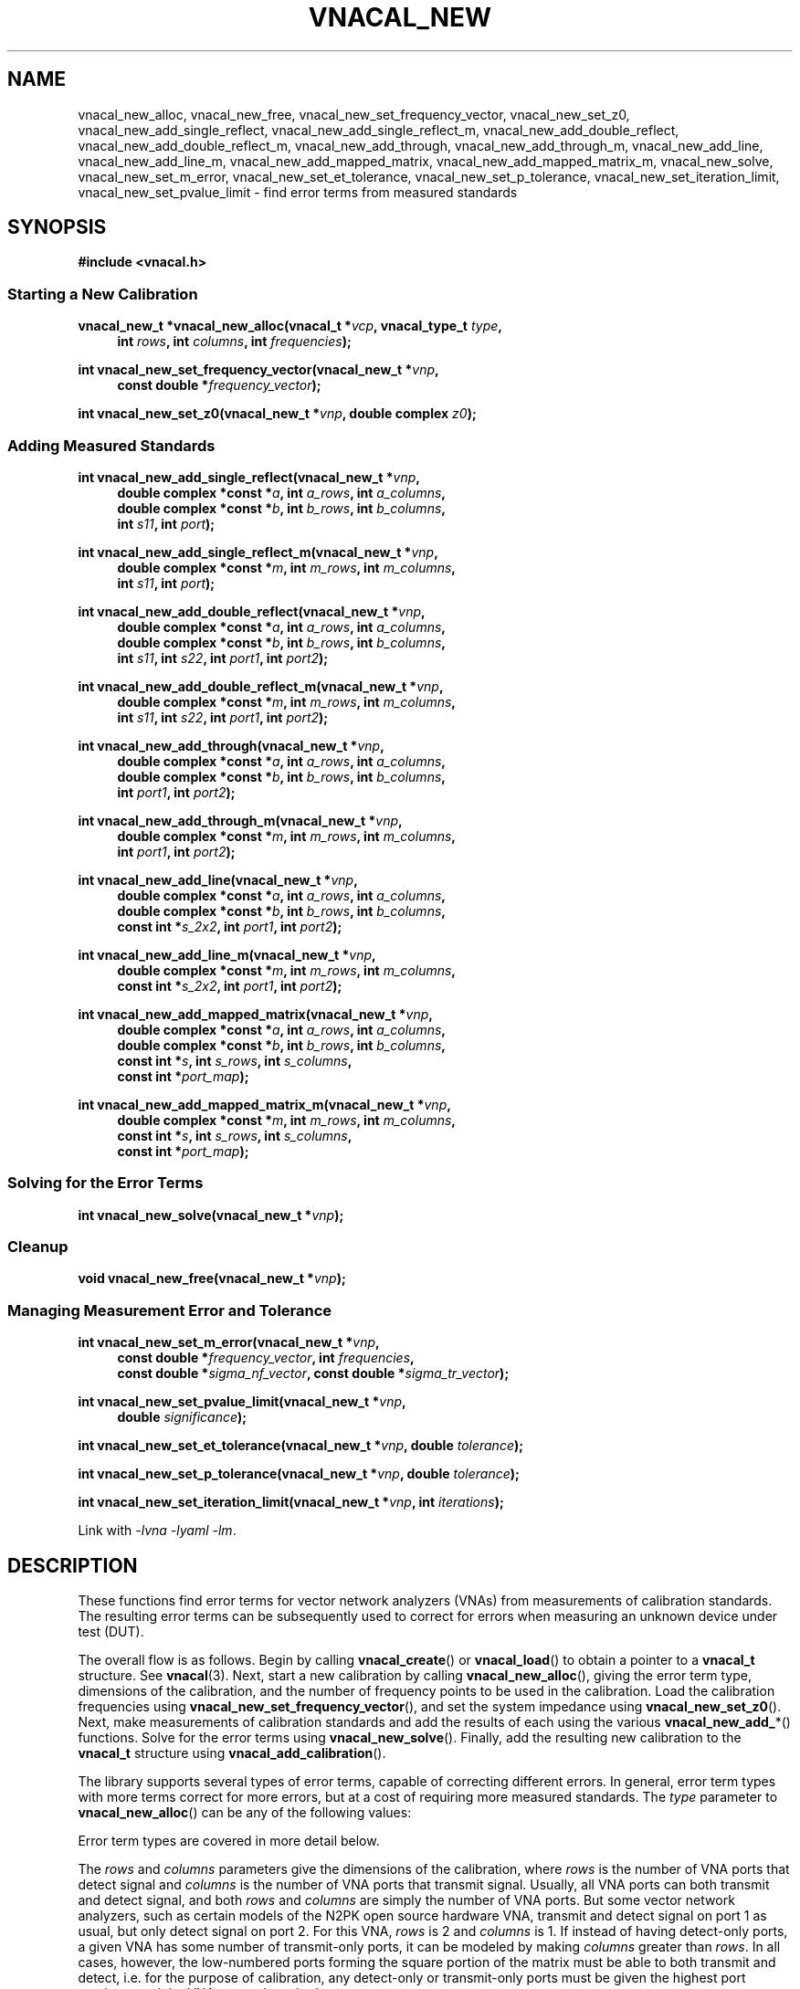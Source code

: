 .\"
.\" Vector Network Analyzer Library
.\" Copyright © 2020-2023 D Scott Guthridge <scott_guthridge@rompromity.net>
.\"
.\" This program is free software: you can redistribute it and/or modify
.\" it under the terms of the GNU General Public License as published
.\" by the Free Software Foundation, either version 3 of the License, or
.\" (at your option) any later version.
.\"
.\" This program is distributed in the hope that it will be useful,
.\" but WITHOUT ANY WARRANTY; without even the implied warranty of
.\" MERCHANTABILITY or FITNESS FOR A PARTICULAR PURPOSE.  See the GNU
.\" General Public License for more details.
.\"
.\" You should have received a copy of the GNU General Public License
.\" along with this program.  If not, see <http://www.gnu.org/licenses/>.
.\"
.TH VNACAL_NEW 3 "FEB 2021" GNU
.nh
.SH NAME
vnacal_new_alloc, vnacal_new_free, vnacal_new_set_frequency_vector, vnacal_new_set_z0, vnacal_new_add_single_reflect, vnacal_new_add_single_reflect_m, vnacal_new_add_double_reflect, vnacal_new_add_double_reflect_m, vnacal_new_add_through, vnacal_new_add_through_m, vnacal_new_add_line, vnacal_new_add_line_m, vnacal_new_add_mapped_matrix, vnacal_new_add_mapped_matrix_m, vnacal_new_solve, vnacal_new_set_m_error, vnacal_new_set_et_tolerance, vnacal_new_set_p_tolerance, vnacal_new_set_iteration_limit, vnacal_new_set_pvalue_limit \- find error terms from measured standards
.\"
.SH SYNOPSIS
.B #include <vnacal.h>
.\"
.SS "Starting a New Calibration"
.PP
.BI "vnacal_new_t *vnacal_new_alloc(vnacal_t *" vcp ", vnacal_type_t " type ,
.in +4n
.BI "int " rows ", int " columns ", int " frequencies ");"
.in -4n
.\"
.PP
.BI "int vnacal_new_set_frequency_vector(vnacal_new_t *" vnp ,
.if n .in +4n
.BI "const double *" frequency_vector );
.if n .in -4n
.\"
.PP
.BI "int vnacal_new_set_z0(vnacal_new_t *" vnp ", double complex " z0 );
.\"
.SS "Adding Measured Standards"
.PP
.BI "int vnacal_new_add_single_reflect(vnacal_new_t *" vnp ,
.in +4n
.BI "double complex *const *" a ", int " a_rows ", int " a_columns ,
.br
.BI "double complex *const *" b ", int " b_rows ", int " b_columns ,
.br
.BI "int " s11 ", int " port );
.in -4n
.\"
.PP
.BI "int vnacal_new_add_single_reflect_m(vnacal_new_t *" vnp ,
.in +4n
.BI "double complex *const *" m ", int " m_rows ", int "m_columns ,
.br
.BI "int " s11 ", int " port );
.in -4n
.\"
.PP
.BI "int vnacal_new_add_double_reflect(vnacal_new_t *" vnp ,
.in +4n
.BI "double complex *const *" a ", int " a_rows ", int " a_columns ,
.br
.BI "double complex *const *" b ", int " b_rows ", int " b_columns ,
.br
.BI "int " s11 ", int " s22 ", int " port1 ", int " port2 );
.in -4n
.\"
.PP
.BI "int vnacal_new_add_double_reflect_m(vnacal_new_t *" vnp ,
.in +4n
.BI "double complex *const *" m ", int " m_rows ", int " m_columns ,
.br
.BI "int " s11 ", int " s22 ", int " port1 ", int " port2 );
.in -4n
.\"
.PP
.BI "int vnacal_new_add_through(vnacal_new_t *" vnp ,
.in +4n
.BI "double complex *const *" a ", int " a_rows ", int " a_columns ,
.br
.BI "double complex *const *" b ", int " b_rows ", int " b_columns ,
.br
.BI "int " port1 ", int " port2 );
.in -4n
.\"
.PP
.BI "int vnacal_new_add_through_m(vnacal_new_t *" vnp ,
.in +4n
.BI "double complex *const *" m ", int " m_rows ", int " m_columns ,
.br
.BI "int " port1 ", int " port2 );
.in -4n
.\"
.PP
.BI "int vnacal_new_add_line(vnacal_new_t *" vnp ,
.in +4n
.BI "double complex *const *" a ", int " a_rows ", int " a_columns ,
.br
.BI "double complex *const *" b ", int " b_rows ", int " b_columns ,
.br
.BI "const int *" s_2x2 ", int " port1 ", int " port2 );
.in -4n
.\"
.PP
.BI "int vnacal_new_add_line_m(vnacal_new_t *" vnp ,
.in +4n
.BI "double complex *const *" m ", int " m_rows ", int " m_columns ,
.br
.BI "const int *" s_2x2 ", int " port1 ", int " port2 );
.in -4n
.\"
.PP
.BI "int vnacal_new_add_mapped_matrix(vnacal_new_t *" vnp ,
.in +4n
.BI "double complex *const *" a ", int " a_rows ", int " a_columns ,
.br
.BI "double complex *const *" b ", int " b_rows ", int " b_columns ,
.br
.BI "const int *" s ", int " s_rows ", int " s_columns ,
.br
.BI "const int *" port_map );
.in -4n
.\"
.PP
.BI "int vnacal_new_add_mapped_matrix_m(vnacal_new_t *" vnp ,
.in +4n
.BI "double complex *const *" m ", int " m_rows ", int " m_columns ,
.br
.BI "const int *" s ", int " s_rows ", int " s_columns ,
.br
.BI "const int *" port_map );
.in -4n
.\"
.SS "Solving for the Error Terms"
.PP
.BI "int vnacal_new_solve(vnacal_new_t *" vnp );
.\"
.SS "Cleanup"
.PP
.BI "void vnacal_new_free(vnacal_new_t *" vnp );
.\"
.SS "Managing Measurement Error and Tolerance"
.PP
.BI "int vnacal_new_set_m_error(vnacal_new_t *" vnp ,
.in +4n
.BI "const double *" frequency_vector ", int " frequencies ,
.br
.BI "const double *" sigma_nf_vector ", const double *" sigma_tr_vector );
.in -4n
.\"
.PP
.BI "int vnacal_new_set_pvalue_limit(vnacal_new_t *" vnp ,
.if n .in +4n
.BI "double " significance );
.if n .in -4n
.\"
.PP
.BI "int vnacal_new_set_et_tolerance(vnacal_new_t *" vnp ,
.BI "double " tolerance );
.\"
.PP
.BI "int vnacal_new_set_p_tolerance(vnacal_new_t *" vnp ,
.BI "double " tolerance );
.\"
.PP
.BI "int vnacal_new_set_iteration_limit(vnacal_new_t *" vnp ", int " iterations );
.\"
.PP
Link with \fI-lvna\fP \fI-lyaml\fP \fI-lm\fP.
.sp
.\"
.SH DESCRIPTION
These functions find error terms for vector network analyzers (VNAs)
from measurements of calibration standards.
The resulting error terms can be subsequently used to correct for
errors when measuring an unknown device under test (DUT).
.PP
The overall flow is as follows.
Begin by calling \fBvnacal_create\fP() or \fBvnacal_load\fP()
to obtain a pointer to a \fBvnacal_t\fP structure.  See \fBvnacal\fP(3).
Next, start a new calibration by calling \fBvnacal_new_alloc\fP(),
giving the error term type, dimensions of the calibration, and
the number of frequency points to be used in the calibration.
Load the calibration frequencies using \fBvnacal_new_set_frequency_vector\fP(),
and set the system impedance using \fBvnacal_new_set_z0\fP().
Next, make measurements of calibration standards and add the results of
each using the various \fBvnacal_new_add_\fP*() functions.
Solve for the error terms using \fBvnacal_new_solve\fP().
Finally, add the resulting new calibration to the \fBvnacal_t\fP structure
using \fBvnacal_add_calibration\fP().
.PP
The library supports several types of error terms, capable of correcting
different errors.
In general, error term types with more terms correct for more errors,
but at a cost of requiring more measured standards.
The \fItype\fP parameter to \fBvnacal_new_alloc\fP() can be any of the
following values:
.in +4n
.TS
tab(;);
ll.
VNACAL_T8; 8-term T terms
VNACAL_U8; 8-term U (inverse T) terms
VNACAL_TE10; 8-term T and off-diagonal leakage terms
VNACAL_UE10; 8-term U and off-diagonal leakage terms
VNACAL_T16;16-term T terms
VNACAL_U16;16-term U (inverse T) terms
VNACAL_UE14;14-term columns x (rows x 1) U7 systems
VNACAL_E12;12-term generalized classic SOLT
.TE
.in -4n
.sp
Error term types are covered in more detail below.
.PP
The \fIrows\fP and \fIcolumns\fP parameters give the dimensions of the
calibration, where \fIrows\fP is the number of VNA ports that detect
signal and \fIcolumns\fP is the number of VNA ports that transmit signal.
Usually, all VNA ports can both transmit and detect signal, and both
\fIrows\fP and \fIcolumns\fP are simply the number of VNA ports.
But some vector network analyzers, such as certain models of the N2PK
open source hardware VNA, transmit and detect signal on port 1 as usual,
but only detect signal on port 2.
For this VNA, \fIrows\fP is 2 and \fIcolumns\fP is 1.
If instead of having detect-only ports, a given VNA has some number of
transmit-only ports, it can be modeled by making \fIcolumns\fP greater
than \fIrows\fP.
In all cases, however, the low-numbered ports forming the square portion
of the matrix must be able to both transmit and detect, i.e. for the
purpose of calibration, any detect-only or transmit-only ports must be
given the highest port numbers, and the VNA cannot have both.
.\"
.SS "Error Term Types"
.PP
The following table illustrates some properties of the various error
term types.
First, there are constraints on the type imposed by the calibration
dimensions.
If the calibration has more columns than rows, T parameters must be used;
if it has more rows than columns, U or E12 parameters must be used.
Next, the actual number of error terms depends on the calibration
dimensions, shown for both the square case (\fIrows\fP = \fIcolumns\fP =
ports) and in the general rectangular case.
When the dimensions are 2x2, the number of error terms matches the number
in the calibration type name.
Finally, all T and U types contain an arbitrary term.
For example, in 2x2 T8, one of the eight terms is a free variable,
so we have to solve for only seven unknowns.
Similarly, in 2x2 T16, one variable is free and we have to solve for
only fifteen unknowns.
In the table, r is rows, c is columns and p is ports.
.TS
tab(;) allbox;
cccsc
^^cc^
ccllc.
\fBtype\fP;\fBconstraints\fP;\fBerror terms\fP;\fBfree\fP
;;\fBsquare\fP;\fBrectangular\fP;
T8;r <= c;4p;2r + 2c;1
U8;r >= c;4p;2r + 2c;1
TE10;r <= c;p^2 + 3p;rc + r + 2c;1
UE10;r >= c;p^2 + 3p;rc + 2r + c;1
T16;r <= c;4p^2;2rc + 2c^2;1
U16;r >= c;4p^2;2rc + 2r^2;1
UE14;r >= c;3p^2 + p;3rc + c;c
E12;r >= c;3p^2;3rc;0
.TE
.sp
.\"
.IP "T8 & U8"
These types correct for directivity, reflection / transmission tracking,
and port match errors on each VNA port.
Notice from the table that these are the only types for which the number
of error terms increases proportionally to the number of VNA ports,
i.e. this correction has no inter-port terms.
At least three standards are needed to solve the 2x2 T8 or U8 calibration.
.\"
.IP "TE10 & UE10"
These types correct the same errors as T8 & U8 but also add the
off-diagonal leakage terms, i.e. leakage within the VNA from the
driving port to the detectors of the other ports.
At least three standards are needed to solve the 2x2 TE10 or UE10
calibration.
.\"
.IP "T16 & U16"
These types are a superset of TE10 & UE10, adding the remaining leakage
terms, including leakage between the ports of the device under test.
At least five standards are needed to solve the 2x2 T16 or U16
calibration.
.\"
.IP "UE14"
This type corrects the same errors as TE10 and UE10, but is stronger in
that it treats each column (driving port) as an independent calibration,
i.e. it's a columns long series of rows x 1 independent systems.
Because of this, this type is able to correct for errors in switches,
even in a switch that lies between the detectors and the device under test.
At least four standards are needed to solve the 2x2 UE14 calibration.
.\"
.IP "E12"
E12 is a generalization of classic SOLT.
Internally, the library solves the system using UE14 terms and thus
corrects for exactly the same errors as UE14, creating separate
calibrations for each column.
The difference is only in the format of the saved error terms.
In E12, the library converts the U error terms it used to solve the
systems to the more conventional E (scattering parameter) form before
saving them.
At least four standards are needed to solve the 2x2 E12 calibration.
.\"
.SS "S-Parameters of the Standards"
.PP
All \fBvnacal_new_add_\fP*() functions except for \fBvnacal_new_add_through\fP()
take one or more S-parameters describing the calibration standard.
Instead of taking complex values for the S-parameters directly, these
functions take integer values that can be either one of the predefined
constants: \fB\s-2VNACAL_MATCH\s+2\fP, \fB\s-2VNACAL_OPEN\s+2\fP,
\fB\s-2VNACAL_SHORT\s+2\fP, \fB\s-2VNACAL_ZERO\s+2\fP,
\fB\s-2VNACAL_ONE\s+2\fP; or an integer handle returned from one of the
\fBvnacal_make_\fP*\fP_parameter\fP() functions.
See \fBvnacal_parameter\fP(3).
There are two main reasons for this approach.
First, it provides a single interface for parameters that are constant
across all frequencies (e.g. -1.0 for short), and parameters that are
given at a list of frequency points.
Second, it allows for parameters to be specified as unknown \- parameters
that the library has to solve for.
.\"
.SS "Measurements"
.PP
The \fBvnacal_new_add_\fP*() functions come in pairs with one taking
separate \fIa\fP and \fIb\fP matrices, and the other, a single \fIm\fP
matrix.
If the VNA measures both the voltage leaving each port (a), and the
voltage entering each port (b), use the \fIa\fP,\fIb\fP form.
This form gives more accurate results because it corrects for variations
in signal generator output level and for errors in a switch that lies
between the signal generator and directional couplers.
If the VNA doesn't measure separate a and b parameters, then
the \fIm\fP form can be used.
Always use the same form for error correction as was used for calibration.
.PP
For T8, U8, TE10, UE10, T16 and U16 error term types, the \fIa\fP matrix
has dimensions \fIb_columns\fP x \fIb_columns\fP.
The rows of \fIa\fP represent the amount of signal leaving the respective
VNA port; the columns of \fIa\fP represent the VNA port that was nominally
driving signal when the values in the column were measured.
When \fIa\fP and \fIb\fP matrices are given with these error term types,
the library calculates the measurement matrix using
.ie t \{\
.EQ
\fIa\fP { \fIb\fP sup -1 }.
.EN
.\}
.el \{\
\fIb a\fP^-1.
.\}
For E12 and UE14 error terms, the calibration is a \fIcolumns\fP
long sequence of independent \fIrows\fP x 1 systems; therefore, \fIa\fP is
a row of 1x1 matrices, or equivalently a row vector of reference values.
Because each column is a separate system, these calibration types correct
for errors in a switch, even a switch that lies between the directional
couplers and DUT.
.PP
It's always permitted to specify the full \fIrows\fP x \fIcolumns\fP
measurement matrix representing all VNA ports, even if the associated
calibration standard has fewer ports.
This is useful for determining leakage terms in calibration types that
correct for them.
In most cases, it's also possible to give an abbreviated measurement
matrix in which the number of rows or the number of columns is equal to
the number of ports of the standard being measured.
For example, in type T8, if we're adding a reflect standard on a single
VNA port, the measurement matrix can be \fIrows\fP x \fIcolumns\fP,
1 x \fIcolumns\fP, \fIrows\fP x 1, or 1x1.
In T16, however, \fIb_columns\fP or \fIm_columns\fP must be the full
set of calibration columns, and in U16, \fIb_rows\fP or \fIm_rows\fP
must be the full set of calibration rows.
.PP
When an abbreviated measurement matrix is given, the abbreviated rows
or columns always appear in port number order, even if the ports of the
standard are mapped out of order.
For example, if the VNA has four transmit/detect ports (\fIrows\fP = 4
and \fIcolumns = 4\fP), and we're adding a 2x2 measurement matrix for a
short-open double reflect standard with \fIport1\fP=3 and \fIport2\fP=2,
the first element of the measurement matrix represents the open on VNA
port 2.
.PP
If the standard has fewer ports than the VNA, the S-parameters measured
by the unused VNA ports don't matter as long as they remain constant
over the measurement, and as long as, except for leakage, they have no
through signal to or from the ports under test.
When possible, terminate unused VNA ports with loads close to the system
impedance to avoid adding unnecessary noise into the leakage measurements.
.\"
.SS "Starting a New Calibration"
\fBvnacal_new_alloc\fP() creates a structure of type \fBvnacal_new_t\fP
used by all of the other functions.
The \fIvcp\fP parameter is a pointer to a \fBvnacal_t\fP structure obtained
from \fBvnacal_create\fP() or \fBvnacal_load\fP().
The \fItype\fP, \fIrows\fP and \fIcolumns\fP parameters determine the
type and dimensions of error terms as described above.
The \fIfrequencies\fP parameter gives the number of frequency points in
the calibration.
.PP
\fBvnacal_new_set_frequency_vector\fP() copies a vector of
calibration frequency points into the \fBvnacal_new_t\fP structure;
\fIfrequency_vector\fP must point to a vector of non-negative and
ascending values with length equal to the \fIfrequencies\fP argument
given to \fBvnacal_new_alloc\fP().
.PP
\fBvnacal_new_set_z0\fP() sets the system impedance for the vector
network analyzer.
If not called, the value defaults to 50 ohms.
The library assumes all VNA ports have the same reference impedance.
.\"
.SS "Adding Measured Standards"
.PP
\fBvnacal_new_add_single_reflect\fP() and
\fBvnacal_new_add_single_reflect_m\fP() add the measurement of a single
port standard with parameter handle \fIs11\fP on VNA port \fIport\fP.
See \fBvnacal_parameter\fP(3).
.PP
\fBvnacal_new_add_double_reflect\fP() and
\fBvnacal_new_add_double_reflect_m\fP() add the measurement of two
reflect standards with parameter handles \fIs11\fP and \fIs22\fP, on
VNA ports \fIport1\fP and \fIport2\fP, respectively.
The s12 and s21 parameters of the standard must be zero.
.PP
\fBvnacal_new_add_through\fP() and \fBvnacal_new_add_through_m\fP()
add the measurement of a perfect through standard (s11 = 0, s12 = 1,
s21 = 1, s22 = 0) between VNA ports \fIport1\fP and \fIport2\fP.
.PP
\fBvnacal_new_add_line\fP() and \fBvnacal_new_add_line_m\fP() add the
measurement of an arbitrary 2x2 standard on VNA ports \fIport1\fP and
\fIport2\fP.
The \fIs_2x2\fP argument is a pointer to the first element of a 2x2
matrix of parameter handles.
.PP
\fBvnacal_new_add_mapped_matrix\fP() and
\fBvnacal_new_add_mapped_matrix_m\fP() add the measurement of an arbitrary
multi-port standard.
The \fIs\fP parameter is a pointer to the first element of an \fIs_rows\fP
x \fIs_columns\fP matrix of s-parameter handles.
The \fIport_map\fP parameter is a vector of length max(\fIs_rows\fP,
\fIs_columns\fP), one entry for each DUT port, containing VNA port
numbers, describing which VNA ports are connected to the respective
ports of the standard.
It may be \s-2NULL\s+2 if the number of VNA ports is equal to the
number of ports of the standard and the ports are connected in order.
.\"
.SS "Solving for the Error Terms"
.PP
\fBvnacal_new_solve\fP() uses the added measurements to solve for
the error terms.  It returns 0 on success and -1 on error.
After calling \fBvnacal_new_solve\fP(), it is permitted to add additional
measurements and repeat the call, for example if \fBvnacal_new_solve\fP()
fails due to an insufficient number of standards.
.\"
.SS "Cleanup"
.PP
\fBvnacal_new_free\fP() frees the \fBvnacal_t\fP structure, the contained
frequency vector, added measurements and error terms.
Note that a call to \fBvnacal_free\fP() implicitly frees all associated
\fBvnacal_t\fP structures; don't call \fBvnacal_new_free\fP() after
calling \fBvnacal_free\fP().
.\"
.SS "Managing Measurement Error and Tolerance"
.PP
\fBvnacal_new_set_m_error\fP() enables measurement error modeling in
\fBvnacal_new_solve\fP().
Specifying the measurement errors with this function can significantly
reduce error in the solved error terms, especially when the system of
measured standards is significantly overdetermined, as is usually the
case when using the 16 error term models.
The \fIsigma_nf_vector\fP parameter is a \fIfrequencies\fP long vector
of standard deviations of noise floor measurements at the VNA detectors
when no signal is applied.
Similarly, \fIsigma_tr_vector\fP is \fIfrequencies\fP long vector of
standard deviations describing an additional noise source, e.g. random
amplitude modulation in the signal generator, that is proportional to
the RMS amplitude of the received signal.
The later is optional and may be given as \s-2NULL\s+2.
Both noise sources are assumed to be Gaussian and i.i.d.
If both vectors are given as \s-2NULL\s+2, then measurement error
modeling is reset to disabled.
.PP
Note that when separate \fIa\fP and \fIb\fP measurements are given,
the amplitude used for scaling \fIsigma_tr_vector\fP is that after
dividing the \fIb\fP matrix by the \fIa\fP matrix.
If the \fIa\fP matrix and \fIb\fP matrix are measured simultaneously,
then amplitude modulation error in the signal source will have already
been divided out, and \fIsigma_tr_vector\fP is likely not useful.
.PP
The \fIfrequency_vector\fP parameter is a vector of ascending frequency
values where the noise measurements were made.
These frequencies don't have to align with the frequencies given in
\fBvnacal_new_set_frequency_vector\fP() \- the library uses cubic
spline interpolation as necessary \- but the frequency range must span
the entire range of calibration frequencies.
The \fBvnacal_new_set_frequency_vector\fP() function must be called
before \fBvnacal_new_set_m_error\fP().
If \fIfrequencies\fP is 1, then \fIfrequency_vector\fP is not used
and can be specified as \s-2NULL\s+2.  In this case, the single noise
values given apply to all frequencies.
If \fIfrequencies\fP is equal to the number of frequencies given in
\fBvnacal_new_set_frequency_vector\fP() and \fIfrequency_vector\fP
is \s-2NULL\s+2, then the frequency vector defaults to that given
in \fBvnacal_new_set_frequency_vector\fP().
.PP
When using \s-2VNACAL_T16\s+2 or \s-2VNACAL_U16\s+2 error term types
with measurement error modeling, the complete s-parameter matrix for
each calibration standard must be given; when not using measurement
error modeling, not all cells of these matrices are required to be
known.
.PP
When measurement error modeling is enabled, \fBvnacal_new_solve\fP()
computes a p-value giving the probability that the magnitudes of the
residuals observed are less than or equal to those expected due to random
errors, assuming that the measurements are consistent with the specifed
error model.
The \fBvnacal_new_set_pvalue_limit\fP() function sets the
\fIsignificance\fP below which the library should reject the null
hypothesis that the measurements are consistent.
In this case, \fBvnacal_new_solve\fP() returns failure.
\fIsignificance\fP must be greater than zero and no more than one.
The default is 0.001.
.PP
Some of the solve methods used in \fBvnacal_new_solve\fP() are iterative
and some are analytical.
If we're modeling measurement errors (see \fBvnacal_new_set_m_error\fP()),
the solution is always iterative.
Here, the library weights the equations such that the residuals reflect
the expected measurement errors.
The solved error terms depend on the weights, but the weights depend on
the solved error terms, thus the library iterates until these converge.
When there are unknown parameters in the calibration standards, the
solution method is usually iterative, except in the special case of
two-port TRL, which has an analytical solution.
The following functions control the iterative methods.
.PP
\fBvnacal_new_set_et_tolerance\fP() sets the degree of RMS change in
the error terms sufficiently small to stop iteration.
Similarly
\fBvnacal_new_set_p_tolerance\fP() sets the degree of RMS change in the
unknown parameters sufficiently small to stop iteration.
Both tolerances must be met before the system is considered to be converged.
The default value for both functions is 1.0e-6.
.PP
\fBvnacal_new_set_iteration_limit\fP() sets the maximum number of
iterations allowed for convergence.
If the system has still not converged by this limit, then
\fBvnacal_new_solve\fP() fails.
The default is 30.
.\"
.SH "RETURN VALUE"
The \fBvnacal_new_alloc\fP() function returns a pointer to an opaque
\fBvnacal_new_t\fP structure needed by the other functions.
All integer-valued functions return 0 on success or -1 on error.
.\"
.SH ERRORS
On error, these functions invoke the \fIerror_fn\fP, given to
\fBvnacal_create\fP() or \fBvnacal_load\fP() if not \s-2NULL\s+2, set
\fBerrno\fP to one of the following values and return failure.
.IP \fB\s-2EDOM\s+2\fP
Too few measured standards were given, the system is singular or
the solution did not converge.
.IP \fB\s-2ENOMEM\s+2\fP
The library was unable to allocate memory.
.IP \fB\s-2EINVAL\s+2\fP
A function was called with an invalid parameter.
.\"
.\" .SH BUGS
.\"
.SH "SEE ALSO"
.BR vnacal "(3), " vnaconv "(3), " vnadata "(3), " vnaerr "(3),"
.BR vnacal_parameter "(3)"
